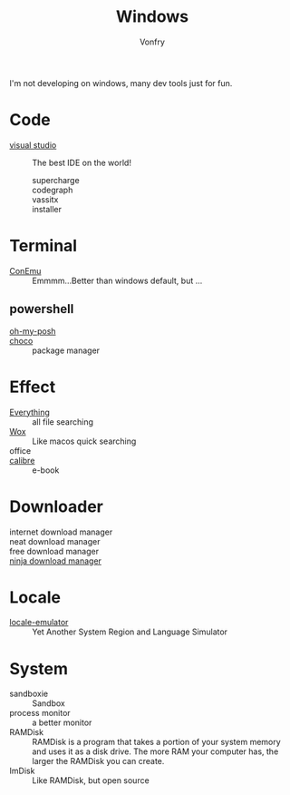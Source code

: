 :PROPERTIES:
:ID:       f06b29d0-2566-475d-83d2-f7a519c01f13
:END:
#+TITLE: Windows
#+AUTHOR: Vonfry

I'm not developing on windows, many dev tools just for fun.

* Code
  - [[https://www.visualstudio.com/][visual studio]] :: The best IDE on the world!
    - supercharge ::
    - codegraph ::
    - vassitx ::
    - installer ::

* Terminal
  - [[https://conemu.github.io/][ConEmu]] :: Emmmm...Better than windows default, but ...

** powershell
   - [[https://github.com/JanDeDobbeleer/oh-my-posh][oh-my-posh]] ::
   - [[https://github.com/chocolatey/choco][choco]] :: package manager

* Effect
  - [[http://www.voidtools.com/][Everything]] :: all file searching
  - [[https://github.com/Wox-launcher/Wox][Wox]] :: Like macos quick searching
  - office ::
  - [[https://calibre-ebook.com/][calibre]] :: e-book
* Downloader
  - internet download manager ::
  - neat download manager ::
  - free download manager ::
  - [[https://ninjadownloadmanager.com/][ninja download manager]] ::
* Locale
  - [[https://github.com/xupefei/Locale-Emulator][locale-emulator]] :: Yet Another System Region and Language Simulator

* System
  - sandboxie :: Sandbox
  - process monitor :: a better monitor
  - RAMDisk :: RAMDisk is a program that takes a portion of your system memory
    and uses it as a disk drive. The more RAM your computer has, the larger the
    RAMDisk you can create.
  - ImDisk :: Like RAMDisk, but open source
